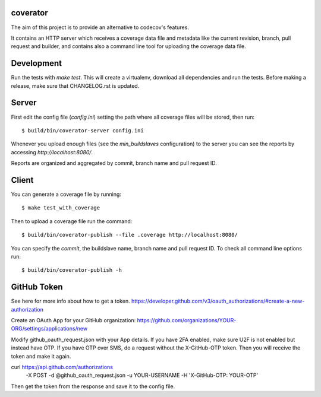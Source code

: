 coverator
=========

The aim of this project is to provide an alternative to codecov's features.

It contains an HTTP server which receives a coverage data file and metadata
like the current revision, branch, pull request and builder, and contains also
a command line tool for uploading the coverage data file.


Development
===========

Run the tests with `make test`.
This will create a virtualenv, download all dependencies and run the tests.
Before making a release, make sure that CHANGELOG.rst is updated.


Server
======

First edit the config file (`config.ini`) setting the path where all coverage
files will be stored, then run::

  $ build/bin/coverator-server config.ini

Whenever you upload enough files (see the `min_buildslaves` configuration)
to the server you can see the reports by accessing `http://localhost:8080/`.

Reports are organized and aggregated by commit, branch name and
pull request ID.


Client
======

You can generate a coverage file by running::

  $ make test_with_coverage

Then to upload a coverage file run the command::

  $ build/bin/coverator-publish --file .coverage http://localhost:8080/

You can specify the `commit`, the buildslave name, branch name and
pull request ID. To check all command line options run::

  $ build/bin/coverator-publish -h


GitHub Token
============

See here for more info about how to get a token.
https://developer.github.com/v3/oauth_authorizations/#create-a-new-authorization

Create an OAuth App for your GitHub organization:
https://github.com/organizations/YOUR-ORG/settings/applications/new

Modify github_oauth_request.json with your App details.
If you have 2FA enabled, make sure U2F is not enabled but instead have OTP.
If you have OTP over SMS, do a request without the X-GitHub-OTP token.
Then you will receive the token and make it again.

curl https://api.github.com/authorizations \
    -X POST -d @github_oauth_request.json \
    -u YOUR-USERNAME -H 'X-GitHub-OTP: YOUR-OTP'

Then get the token from the response and save it to the config file.
